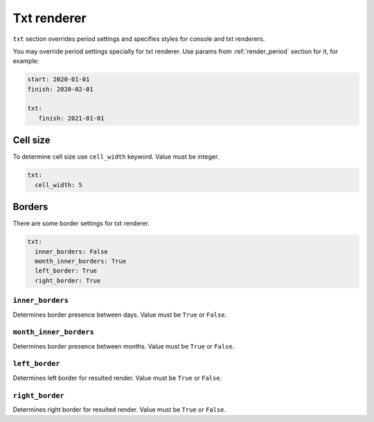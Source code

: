 ============
Txt renderer
============

``txt`` section overrides period settings and specifies
styles for console and txt renderers.

You may override period settings specially for txt renderer.
Use params from :ref:`render_period` section for it, for example:

.. code-block:: yaml

   start: 2020-01-01
   finish: 2020-02-01

   txt:
      finish: 2021-01-01

*********
Cell size
*********

To determine cell size use ``cell_width`` keyword. Value must be integer.

.. code-block:: yaml

   txt:
     cell_width: 5


*******
Borders
*******

There are some border settings for txt renderer.

.. code-block:: yaml

   txt:
     inner_borders: False
     month_inner_borders: True
     left_border: True
     right_border: True


``inner_borders``
=================

Determines border presence between days.
Value must be ``True`` or ``False``.


``month_inner_borders``
=======================

Determines border presence between months.
Value must be ``True`` or ``False``.


``left_border``
===============

Determines left border for resulted render.
Value must be ``True`` or ``False``.


``right_border``
================

Determines right border for resulted render.
Value must be ``True`` or ``False``.

